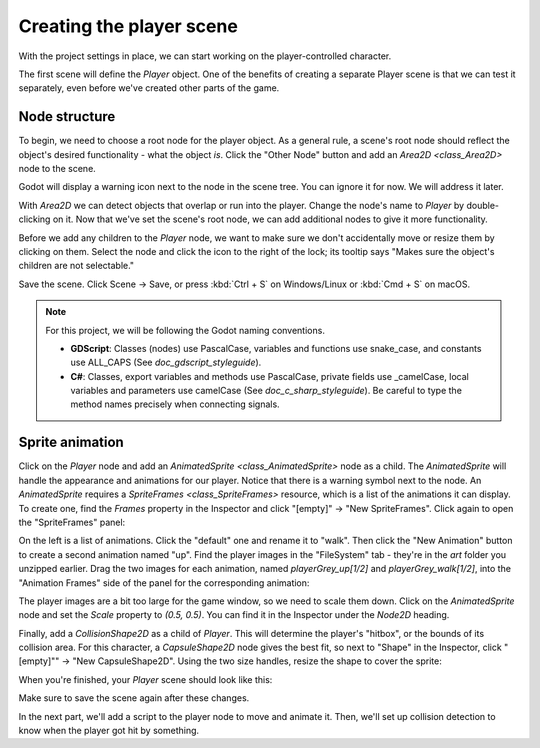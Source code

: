 .. _doc_your_first_2d_game_player_scene:

Creating the player scene
=========================

With the project settings in place, we can start working on the
player-controlled character.

The first scene will define the `Player` object. One of the benefits of
creating a separate Player scene is that we can test it separately, even before
we've created other parts of the game.

Node structure
~~~~~~~~~~~~~~

To begin, we need to choose a root node for the player object. As a general
rule, a scene's root node should reflect the object's desired functionality -
what the object *is*. Click the "Other Node" button and add an `Area2D
<class_Area2D>` node to the scene.

.. image:: img/add_node.png

Godot will display a warning icon next to the node in the scene tree. You can
ignore it for now. We will address it later.

With `Area2D` we can detect objects that overlap or run into the player.
Change the node's name to `Player` by double-clicking on it. Now that we've
set the scene's root node, we can add additional nodes to give it more
functionality.

Before we add any children to the `Player` node, we want to make sure we don't
accidentally move or resize them by clicking on them. Select the node and click
the icon to the right of the lock; its tooltip says "Makes sure the object's
children are not selectable."

.. image:: img/lock_children.png

Save the scene. Click Scene -> Save, or press :kbd:`Ctrl + S` on Windows/Linux
or :kbd:`Cmd + S` on macOS.

.. note:: For this project, we will be following the Godot naming conventions.

          - **GDScript**: Classes (nodes) use PascalCase, variables and
            functions use snake_case, and constants use ALL_CAPS (See
            `doc_gdscript_styleguide`).

          - **C#**: Classes, export variables and methods use PascalCase,
            private fields use _camelCase, local variables and parameters use
            camelCase (See `doc_c_sharp_styleguide`). Be careful to type
            the method names precisely when connecting signals.


Sprite animation
~~~~~~~~~~~~~~~~

Click on the `Player` node and add an `AnimatedSprite
<class_AnimatedSprite>` node as a child. The `AnimatedSprite` will handle the
appearance and animations for our player. Notice that there is a warning symbol
next to the node. An `AnimatedSprite` requires a `SpriteFrames
<class_SpriteFrames>` resource, which is a list of the animations it can
display. To create one, find the `Frames` property in the Inspector and click
"[empty]" -> "New SpriteFrames". Click again to open the "SpriteFrames" panel:

.. image:: img/spriteframes_panel.png


On the left is a list of animations. Click the "default" one and rename it to
"walk". Then click the "New Animation" button to create a second animation named
"up". Find the player images in the "FileSystem" tab - they're in the `art`
folder you unzipped earlier. Drag the two images for each animation, named
`playerGrey_up[1/2]` and `playerGrey_walk[1/2]`, into the "Animation Frames"
side of the panel for the corresponding animation:

.. image:: img/spriteframes_panel2.png

The player images are a bit too large for the game window, so we need to scale
them down. Click on the `AnimatedSprite` node and set the `Scale` property
to `(0.5, 0.5)`. You can find it in the Inspector under the `Node2D`
heading.

.. image:: img/player_scale.png

Finally, add a `CollisionShape2D` as a child of
`Player`. This will determine the player's "hitbox", or the bounds of its
collision area. For this character, a `CapsuleShape2D` node gives the best
fit, so next to "Shape" in the Inspector, click "[empty]"" -> "New
CapsuleShape2D". Using the two size handles, resize the shape to cover the
sprite:

.. image:: img/player_coll_shape.png

When you're finished, your `Player` scene should look like this:

.. image:: img/player_scene_nodes.png

Make sure to save the scene again after these changes.

In the next part, we'll add a script to the player node to move and animate it.
Then, we'll set up collision detection to know when the player got hit by
something.
